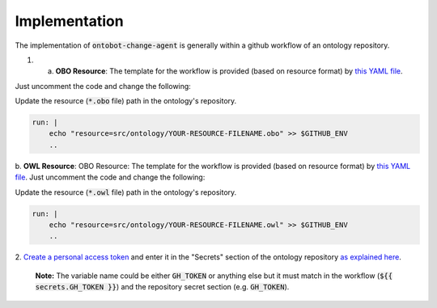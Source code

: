 Implementation
===============

The implementation of :code:`ontobot-change-agent` is generally within a github workflow of an ontology 
repository.

1. 
    a. **OBO Resource**: The template for the workflow is provided (based on resource format) by `this YAML file <https://github.com/hrshdhgd/ontobot-change-agent/blob/main/.github/workflows/new-pr.yml>`_.
Just uncomment the code and change the following:

Update the resource (:code:`*.obo` file) path in the ontology's repository.

.. code-block:: shell

    run: |
        echo "resource=src/ontology/YOUR-RESOURCE-FILENAME.obo" >> $GITHUB_ENV
        ..

b. **OWL Resource**: OBO Resource: The template for the workflow is provided (based on resource format) by `this YAML file <https://github.com/hrshdhgd/ontobot-change-agent/blob/main/.github/workflows/new-pr-java.yml>`_.
Just uncomment the code and change the following:

Update the resource (:code:`*.owl` file) path in the ontology's repository.

.. code-block:: shell

    run: |
        echo "resource=src/ontology/YOUR-RESOURCE-FILENAME.owl" >> $GITHUB_ENV
        ..
2. `Create a personal access token <https://docs.github.com/en/enterprise-server@3.4/authentication/keeping-your-account-and-data-secure/creating-a-personal-access-token>`_ 
and enter it in the "Secrets" section of the ontology repository `as explained here <https://docs.github.com/en/actions/security-guides/encrypted-secrets>`_.
    **Note:** The variable name could be either :code:`GH_TOKEN` or anything else but it must match
    in the workflow (:code:`${{ secrets.GH_TOKEN }}`) and the repository secret section (e.g. :code:`GH_TOKEN`).